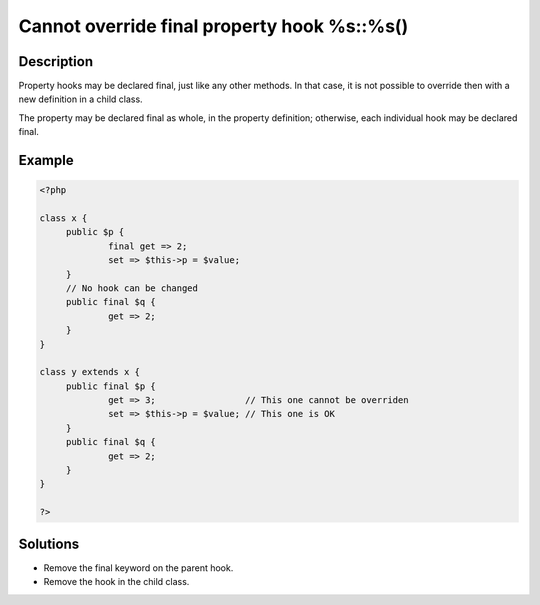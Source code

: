 .. _cannot-override-final-property-hook-%s::%s():

Cannot override final property hook %s::%s()
--------------------------------------------
 
	.. meta::
		:description lang=en:
			Cannot override final property hook %s::%s(): Property hooks may be declared final, just like any other methods.

Description
___________
 
Property hooks may be declared final, just like any other methods. In that case, it is not possible to override then with a new definition in a child class. 

The property may be declared final as whole, in the property definition; otherwise, each individual hook may be declared final. 

Example
_______

.. code-block:: php

   <?php
   
   class x {
   	public $p {
   		final get => 2;
   		set => $this->p = $value;
   	}
   	// No hook can be changed
   	public final $q {
   		get => 2;
   	}
   }
   
   class y extends x {
   	public final $p {
   		get => 3;                 // This one cannot be overriden
   		set => $this->p = $value; // This one is OK
   	}
   	public final $q {
   		get => 2;
   	}
   }
   
   ?>

Solutions
_________

+ Remove the final keyword on the parent hook.
+ Remove the hook in the child class.
